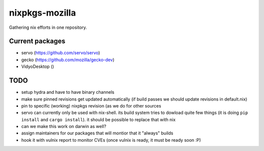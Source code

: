 nixpkgs-mozilla
===============

Gathering nix efforts in one repository.


Current packages
----------------

- servo (https://github.com/servo/servo)
- gecko (https://github.com/mozilla/gecko-dev)
- VidyoDesktop ()


TODO
----

- setup hydra and have to have binary channels

- make sure pinned revisions get updated automatically (if build passes we
  should update revisions in default.nix)

- pin to specific (working) nixpkgs revision (as we do for other sources

- servo can currently only be used with nix-shell. its build system tries to
  dowload quite few things (it is doing ``pip install`` and ``cargo install``).
  it should be possible to replace that with nix

- can we make this work on darwin as well?

- assign maintainers for our packages that will montior that it "always" builds

- hook it with vulnix report to monitor CVEs (once vulnix is ready, it must be
  ready soon :P)
